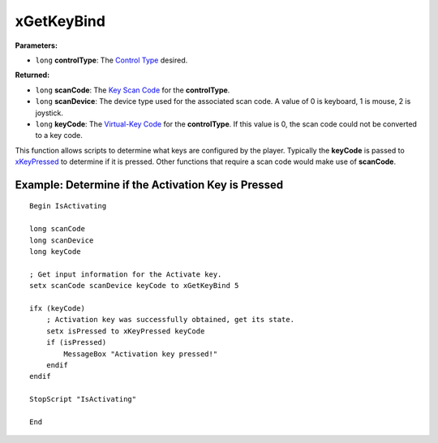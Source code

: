 
xGetKeyBind
========================================================

**Parameters:**

- ``long`` **controlType**: The `Control Type`_ desired.

**Returned:**

- ``long`` **scanCode**: The `Key Scan Code`_ for the **controlType**.
- ``long`` **scanDevice**: The device type used for the associated scan code. A value of 0 is keyboard, 1 is mouse, 2 is joystick.
- ``long`` **keyCode**: The `Virtual-Key Code`_ for the **controlType**. If this value is 0, the scan code could not be converted to a key code.

This function allows scripts to determine what keys are configured by the player. Typically the **keyCode** is passed to `xKeyPressed`_ to determine if it is pressed. Other functions that require a scan code would make use of **scanCode**.

.. _`Control Type`: ../../references.html#control-types
.. _`xKeyPressed`: xKeyPressed.html
.. _`Virtual-Key Code`: https://msdn.microsoft.com/en-us/library/windows/desktop/dd375731(v=vs.85).aspx
.. _`Key Scan Code`: https://msdn.microsoft.com/en-us/library/aa299374(v=vs.60).aspx

Example: Determine if the Activation Key is Pressed
--------------------------------------------------------

::

  Begin IsActivating

  long scanCode
  long scanDevice
  long keyCode

  ; Get input information for the Activate key.
  setx scanCode scanDevice keyCode to xGetKeyBind 5

  ifx (keyCode)
      ; Activation key was successfully obtained, get its state.
      setx isPressed to xKeyPressed keyCode
      if (isPressed)
          MessageBox "Activation key pressed!"
      endif
  endif

  StopScript "IsActivating"

  End

